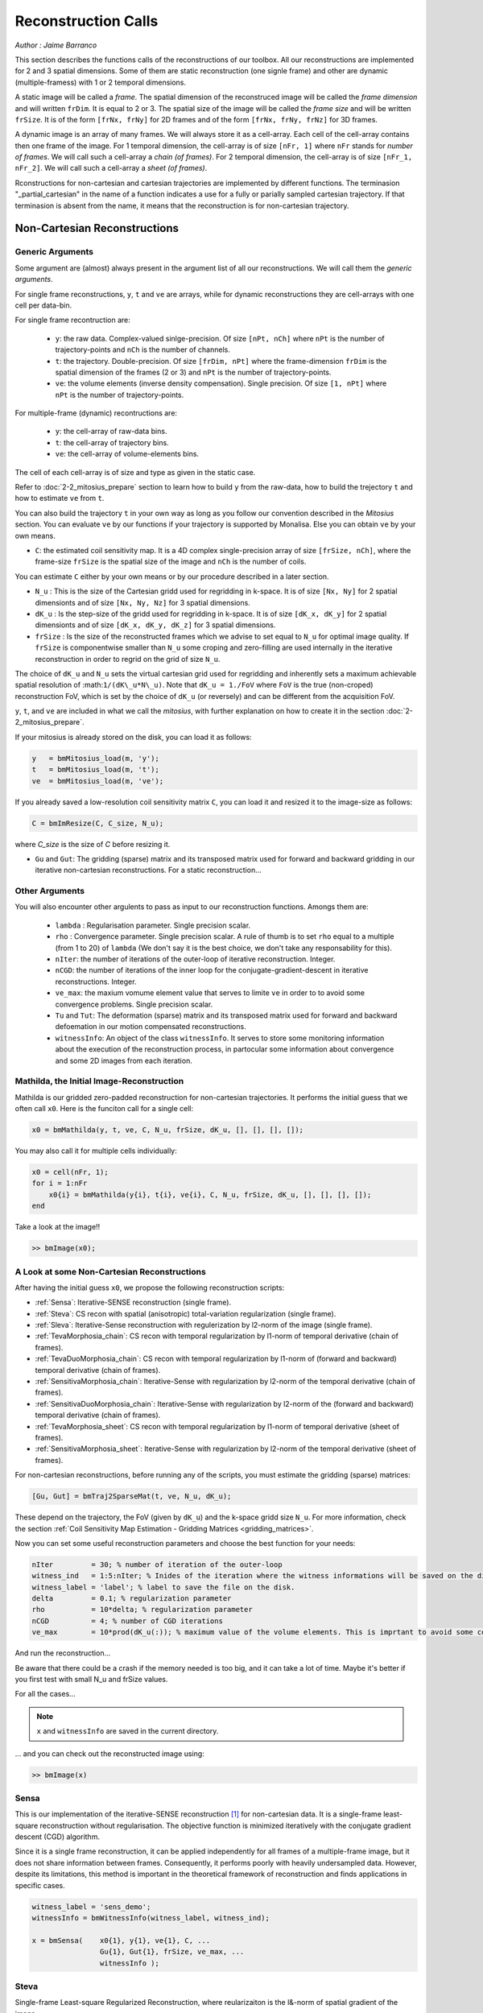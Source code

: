 ====================
Reconstruction Calls
====================

*Author : Jaime Barranco*

This section describes the functions calls of the reconstructions of our toolbox. 
All our reconstructions are implemented for 2 and 3 spatial dimensions. Some of them are static 
reconstruction (one signle frame) and other are dynamic (multiple-framess) with 1 or 2 temporal dimensions.

A static image will be called a `frame`. The spatial dimension of the reconstruced image will be called 
the `frame dimension` and will written ``frDim``. It is equal to 2 or 3. The spatial size of the image 
will be called the `frame size` and will be written ``frSize``. It is of the form ``[frNx, frNy]``
for 2D frames and of the form ``[frNx, frNy, frNz]`` for 3D frames. 

A dynamic image is an array of many frames. We will always store it as a cell-array. Each cell of the cell-array
contains then one frame of the image. For 1 temporal dimension, the cell-array is of size ``[nFr, 1]`` where ``nFr``
stands for `number of frames`. We will call such a cell-array a `chain (of frames)`. 
For 2 temporal dimension, the cell-array is of size ``[nFr_1, nFr_2]``. We will call such a cell-array a `sheet (of frames)`. 

Rconstructions for non-cartesian and cartesian trajectories are implemented by different functions.
The terminasion "_partial_cartesian" in the name of a function indicates a use for a  
fully or parially sampled cartesian trajectory. If that terminasion is absent from the name, 
it means that the reconstruction is for non-cartesian trajectory.    

Non-Cartesian Reconstructions
=============================


Generic Arguments
-----------------

Some argument are (almost) always present in the argument list of all our reconstructions. 
We will call them the `generic arguments`. 


For single frame reconstructions, ``y``, ``t`` and ``ve`` are arrays, while for dynamic reconstructions 
they are cell-arrays with one cell per data-bin. 

For single frame recontruction are: 

    - ``y``: the raw data. Complex-valued sinlge-precision. Of size ``[nPt, nCh]`` where ``nPt`` is the number of trajectory-points and ``nCh`` is the number of channels. 
    - ``t``: the trajectory. Double-precision. Of size ``[frDim, nPt]`` where the frame-dimension ``frDim`` is the spatial dimension of the frames (2 or 3) and ``nPt`` is the number of trajectory-points. 
    - ``ve``: the volume elements (inverse density compensation). Single precision.  Of size ``[1, nPt]`` where ``nPt`` is the number of trajectory-points. 

For multiple-frame (dynamic) recontructions are: 

    - ``y``: the cell-array of raw-data bins. 
    - ``t``: the cell-array of trajectory bins. 
    - ``ve``: the cell-array of volume-elements bins. 

The cell of each cell-array is of size and type as given in the static case. 

Refer to :doc:`2-2_mitosius_prepare` section to learn how to build ``y`` from the raw-data, how to build the trejectory ``t`` and how to estimate ``ve`` from ``t``. 

You can also build the trajectory ``t`` in your own way as long as you follow our convention described in the `Mitosius` section. 
You can evaluate  ``ve`` by our functions if your trajectory is supported by Monalisa. Else you can obtain ``ve`` by your own means.  


- ``C``: the estimated coil sensitivity map. It is a 4D complex single-precision array of size ``[frSize, nCh]``, where the frame-size ``frSize`` is the spatial size of the image and ``nCh`` is the number of coils. 

You can estimate ``C`` either by your own means or by our procedure described in a later section. 

- ``N_u`` : This is the size of the Cartesian gridd used for regridding in k-space. It is of size ``[Nx, Ny]`` for 2 spatial dimensionts and of size ``[Nx, Ny, Nz]`` for 3 spatial dimensions. 
- ``dK_u`` : Is the step-size of the gridd used for regridding in k-space. It is of size ``[dK_x, dK_y]`` for 2 spatial dimensionts and of size ``[dK_x, dK_y, dK_z]`` for 3 spatial dimensions. 
- ``frSize`` : Is the size of the reconstructed frames which we advise to set equal to ``N_u`` for optimal image quality. If ``frSize`` is componentwise smaller than ``N_u`` some croping and zero-filling are used internally in the iterative reconstruction in order to regrid on the grid of size ``N_u``. 


The choice of ``dK_u`` and ``N_u`` sets the virtual cartesian grid used for regridding
and inherently sets a maximum achievable spatial resolution of :math:``1/(dK\_u*N\_u)``. 
Note that ``dK_u = 1./FoV`` where ``FoV`` is the true (non-croped) reconstruction FoV, which is set by the choice of ``dK_u`` (or reversely) and can be different from the acquisition FoV. 


``y``, ``t``, and ``ve`` are included in what we call the *mitosius*,
with further explanation on how to create it in the section :doc:`2-2_mitosius_prepare`.

If your mitosius is already stored on the disk, you can load it as follows: 

.. code-block:: matlab

    y   = bmMitosius_load(m, 'y'); 
    t   = bmMitosius_load(m, 't'); 
    ve  = bmMitosius_load(m, 've'); 

If you already saved a low-resolution coil sensitivity matrix ``C``, you can load it and resized it to the image-size as follows:

.. code-block:: matlab

    C = bmImResize(C, C_size, N_u);

where `C_size` is the size of `C` before resizing it. 

- ``Gu`` and ``Gut``: The gridding (sparse) matrix and its transposed matrix used for forward and backward gridding in our iterative non-cartesian reconstructions. For a static reconstruction...

Other Arguments
---------------

You will also encounter other argulents to pass as input to our reconstruction functions. Amongs them are:

    - ``lambda`` : Regularisation parameter. Single precision scalar. 
    - ``rho`` : Convergence parameter. Single precision scalar. A rule of thumb is to set ``rho`` equal to a multiple (from 1 to 20) of ``lambda`` (We don't say it is the best choice, we don't take any responsability for this).    
    - ``nIter``: the number of iterations of the outer-loop of iterative reconstruction. Integer. 
    - ``nCGD``: the number of iterations of the inner loop for the conjugate-gradient-descent in iterative reconstructions. Integer. 
    - ``ve_max``: the maxium vomume element value that serves to limite ``ve`` in order to to avoid some convergence problems. Single precision scalar. 
    - ``Tu`` and ``Tut``: The deformation (sparse) matrix and its transposed matrix used for forward and backward defoemation in our motion compensated reconstructions.
    - ``witnessInfo``: An object of the class ``witnessInfo``. It serves to store some monitoring information about the execution of the reconstruction process, in partocular some information about convergence and some 2D images from each iteration. 

Mathilda, the Initial Image-Reconstruction
------------------------------------------

Mathilda is our gridded zero-padded reconstruction for non-cartesian trajectories. 
It performs the initial guess that we often call ``x0``. 
Here is the funciton call for a single cell: 

.. code-block:: matlab

    x0 = bmMathilda(y, t, ve, C, N_u, frSize, dK_u, [], [], [], []);



You may also call it for multiple cells individually: 

.. code-block:: matlab

    x0 = cell(nFr, 1);
    for i = 1:nFr
        x0{i} = bmMathilda(y{i}, t{i}, ve{i}, C, N_u, frSize, dK_u, [], [], [], []);
    end

Take a look at the image!!

.. code-block:: matlab

    >> bmImage(x0);


A Look at some Non-Cartesian Reconstructions
--------------------------------------------

After having the initial guess ``x0``, we propose the following reconstruction scripts:

- :ref:`Sensa`: Iterative-SENSE reconstruction (single frame). 
- :ref:`Steva`: CS recon with spatial (anisotropic) total-variation regularization (single frame). 
- :ref:`Sleva`: Iterative-Sense reconstruction with regulerization by l2-norm of the image (single frame).  
- :ref:`TevaMorphosia_chain`: CS recon with temporal regularization by l1-norm of temporal derivative (chain of frames). 
- :ref:`TevaDuoMorphosia_chain`: CS recon with temporal regularization by l1-norm of (forward and backward) temporal derivative (chain of frames). 
- :ref:`SensitivaMorphosia_chain`: Iterative-Sense with regularization by l2-norm of the temporal derivative (chain of frames).
- :ref:`SensitivaDuoMorphosia_chain`: Iterative-Sense with regularization by l2-norm of the (forward and backward) temporal derivative (chain of frames).
- :ref:`TevaMorphosia_sheet`: CS recon with temporal regularization by l1-norm of temporal derivative (sheet of frames). 
- :ref:`SensitivaMorphosia_sheet`: Iterative-Sense with regularization by l2-norm of the temporal derivative (sheet of frames). 

For non-cartesian reconstructions, before running any of the scripts, you must estimate the gridding (sparse) matrices:

.. code-block:: matlab

    [Gu, Gut] = bmTraj2SparseMat(t, ve, N_u, dK_u);

These depend on the trajectory, the FoV (given by ``dK_u``) and the k-space gridd size ``N_u``.
For more information, check the section :ref:`Coil Sensitivity Map Estimation - Gridding Matrices <gridding_matrices>`.

Now you can set some useful reconstruction parameters and choose the best function for your needs:

.. code-block:: matlab

    nIter         = 30; % number of iteration of the outer-loop
    witness_ind   = 1:5:nIter; % Inides of the iteration where the witness informations will be saved on the disk. 
    witness_label = 'label'; % label to save the file on the disk. 
    delta         = 0.1; % regularization parameter
    rho           = 10*delta; % regularization parameter
    nCGD          = 4; % number of CGD iterations
    ve_max        = 10*prod(dK_u(:)); % maximum value of the volume elements. This is imprtant to avoid some convergence problems. 


And run the reconstruction...

Be aware that there could be a crash if the memory needed is too big,
and it can take a lot of time. Maybe it's better if you first test with small N_u and frSize values.

For all the cases...

.. note::
    ``x`` and ``witnessInfo`` are saved in the current directory.

... and you can check out the reconstructed image using:

.. code-block:: matlab

    >> bmImage(x)



.. _Sensa:

Sensa
-----

This is our implementation of the iterative-SENSE reconstruction [1]_ for non-cartesian data.
It is a single-frame least-square reconstruction without regularisation. The objective function is minimized 
iteratively with the conjugate gradient descent (CGD) algorithm. 

Since it is a single frame reconstruction, it can be applied independently for all frames of a multiple-frame
image, but it does not share information between frames. Consequently, it performs poorly with heavily undersampled data.
However, despite its limitations, this method is important in the theoretical framework of reconstruction
and finds applications in specific cases.

.. code-block:: matlab

    witness_label = 'sens_demo'; 
    witnessInfo = bmWitnessInfo(witness_label, witness_ind);
    
    x = bmSensa(    x0{1}, y{1}, ve{1}, C, ...
                    Gu{1}, Gut{1}, frSize, ve_max, ... 
                    witnessInfo );

.. _Steva:

Steva
-----

Single-frame Least-square Regularized Reconstruction, 
where reularizaiton is the l&-norm of spatial gradient of the image. 

witness_label = 'steva_demo';

.. code-block:: matlab

    x = bmSteva(    x0{1}, ...
                    [], [], ...
                    y{1}, ve{1}, C, ...
                    Gu{1}, Gut{1}, frSize, ...
                    [], [], ...
                    delta, rho, 'normal', ...
                    nCGD, ve_max, ...
                    nIter, ...
                    bmWitnessInfo(witness_label, witness_ind));


.. _Sleva:

Sleva
-----

Single-frame Least-square Regularized Reconstruction, where reularizaiton is the l2-norm of the image. 

.. code-block:: matlab

    witness_label = 'sleva_demo'; 

    x = bmSleva(    x0, ...
                    [], [], ...
                    y, ve, C, ...
                    Gu, Gut, frSize, ...
                    [], [], ...
                    delta, rho, 'normal', ...
                    nCGD, ve_max, ...
                    nIter, ...
                    bmWitnessInfo(witness_label, witness_ind));




Deformation Fields
------------------

The next functions can be called with or without deformation-matrices given as argument. We will see both cases. 

The deformation matrices (and their corresponding transposed matrices) serves to perform temporal regularization with mouvement compensation. 
The multiplication of an image vector by a deformation matrix defroms the image accroding to the deformation-field 
encoded in the deformation-matrix. A deformation-field must therefore be estimated prior to the definition of any deformation matrix. 

Here is a possible way to estimate deformation-fields. In that example, the deformation-field
between each frame and its (past and future) temporal neighboring frame is estimated with the `imregdemons` function of Matlab.  


.. code-block:: matlab

    %% deformation field evaluation with imReg Demon 
    reg_file                    = 'C:\path\to\your\reg_file';
    [DF_to_prev, imReg_to_prev] = bmImDeformFieldChain_imRegDemons23(h, frSize, 'curr_to_prev', 500, 1, reg_file, reg_mask); % past temporal neighbor
    [DF_to_next, imReg_to_next] = bmImDeformFieldChain_imRegDemons23(h, frSize, 'curr_to_next', 500, 1, reg_file, reg_mask); % futur temporal neighbor


Once the deformation-fields are estimated, the deformation-matrices can simply be defined as follows.:  


.. code-block:: matlab

    %% deformation fields to sparse matrices
    [Tu1, Tu1t] = bmImDeformField2SparseMat(DF_to_prev, N_u, [], true);
    [Tu2, Tu2t] = bmImDeformField2SparseMat(DF_to_next, N_u, [], true);


Note that the deformation-fields can be estimated by any tool as chosen by the user. Here is the use of `imregdemons` just an example. 

The computed deformation-matrices can be strored and re-used many times with different functions described below.   


.. _TevaMorphosia_chain:

TevaMorphosia_chain
-------------------

CS recon with temporal regularization, with or without deformation fields.

.. code-block:: matlab

    x = bmTevaMorphosia_chain(  
        x0, ...
        [], [], ...
        y, ve, C, ...
        Gu, Gut, frSize, ...
        [], [], ...
        delta, rho, 'normal', ...
        nCGD, ve_max, ...
        nIter, ...
        bmWitnessInfo(witness_label, witness_ind));


.. _TevaDuoMorphosia_chain:

TevaDuoMorphosia_chain
----------------------

Same as TevaMorphosia but with forward and backward temporal regularization, with or without deformation fields.

.. code-block:: matlab

    x = bmTevaDuoMorphosia_chain(   
        x0, ...
        [], [], [], [], ...
        y, ve, C, ...
        Gu, Gut, frSize, ...
        [], [], [], [], ...
        delta, rho, 'normal', ...
        nCGD, ve_max, ...
        bmConvergeCondition(nIter), ...
        bmWitnessInfo(witness_label, witness_ind));




.. _SensitivaMorphosia_chain:

SensitivaMorphosia_chain
------------------------

Least Square Regularized (LSR) reconstruction, where regularization is the squared 2 norm of 
finite difference time derivative. 

.. code-block:: matlab

    witnessInfo = bmWitnessInfo([witness_label, num2str(i)], witness_ind);

    x = bmSensitivaMorphosia_chain(
            x, ...
            y, ve, C, ...
            Gu, Gut, frSize, ...
            [], [], ...
            delta, regul_mode, ...
            nCGD, ve_max, ...
            convCond, witnessInfo)


.. _SensitivaDuoMorphosia_chain:

SensitivaDuoMorphosia_chain
---------------------------

Least Square Regularized (LSR) recon, where regularization is the squared 2 norm of 
finite difference time derivative. 

.. code-block:: matlab

    witnessInfo = bmWitnessInfo(witness_label, witness_ind);

    x = bmSensitivaDuoMorphosia_chain(
            x, ...
            y, ve, C, ...
            Gu, Gut, frSize, ...
            [], [], [], [], ...
            delta, regul_mode, ...
            nCGD, ve_max, ...
            nIter, witnessInfo)


.. _TevaMorphosia_sheet:

TevaMorphosia_sheet
-------------------

Least Square Regularized (LSR) recon, where regularization is the squared 2 norm of 
finite difference time derivative. 

.. code-block:: matlab

    witnessInfo = bmWitnessInfo(witness_label, witness_ind);

    x = bmTevaMorphosia_sheet(
            x, ...
            y, ve, C, ...
            Gu, Gut, frSize, ...
            [], [], [], [], ...
            delta, regul_mode, ...
            nCGD, ve_max, ...
            nIter, witnessInfo)

.. _SensitivaMorphosia_sheet:

SensitivaMorphosia_sheet
------------------------

Least Square Regularized (LSR) recon, where regularization is the squared 2 norm of 
finite difference time derivative. 

.. code-block:: matlab

    witnessInfo = bmWitnessInfo(witness_label, witness_ind);

    x = bmSensitivaMorphosia_sheet(
            x, ...
            y, ve, C, ...
            Gu, Gut, frSize, ...
            [], [], [], [], ...
            delta, regul_mode, ...
            nCGD, ve_max, ...
            nIter, witnessInfo)






.. [1] Pruessmann, K. P., Weiger, M., Börnert, P., & Boesiger, P. (2001).
    Advances in sensitivity encoding with arbitrary k-space trajectories. Magnetic Resonance in Medicine, 46(4), 638–651.
    https://doi.org/10.1002/mrm.1241.
